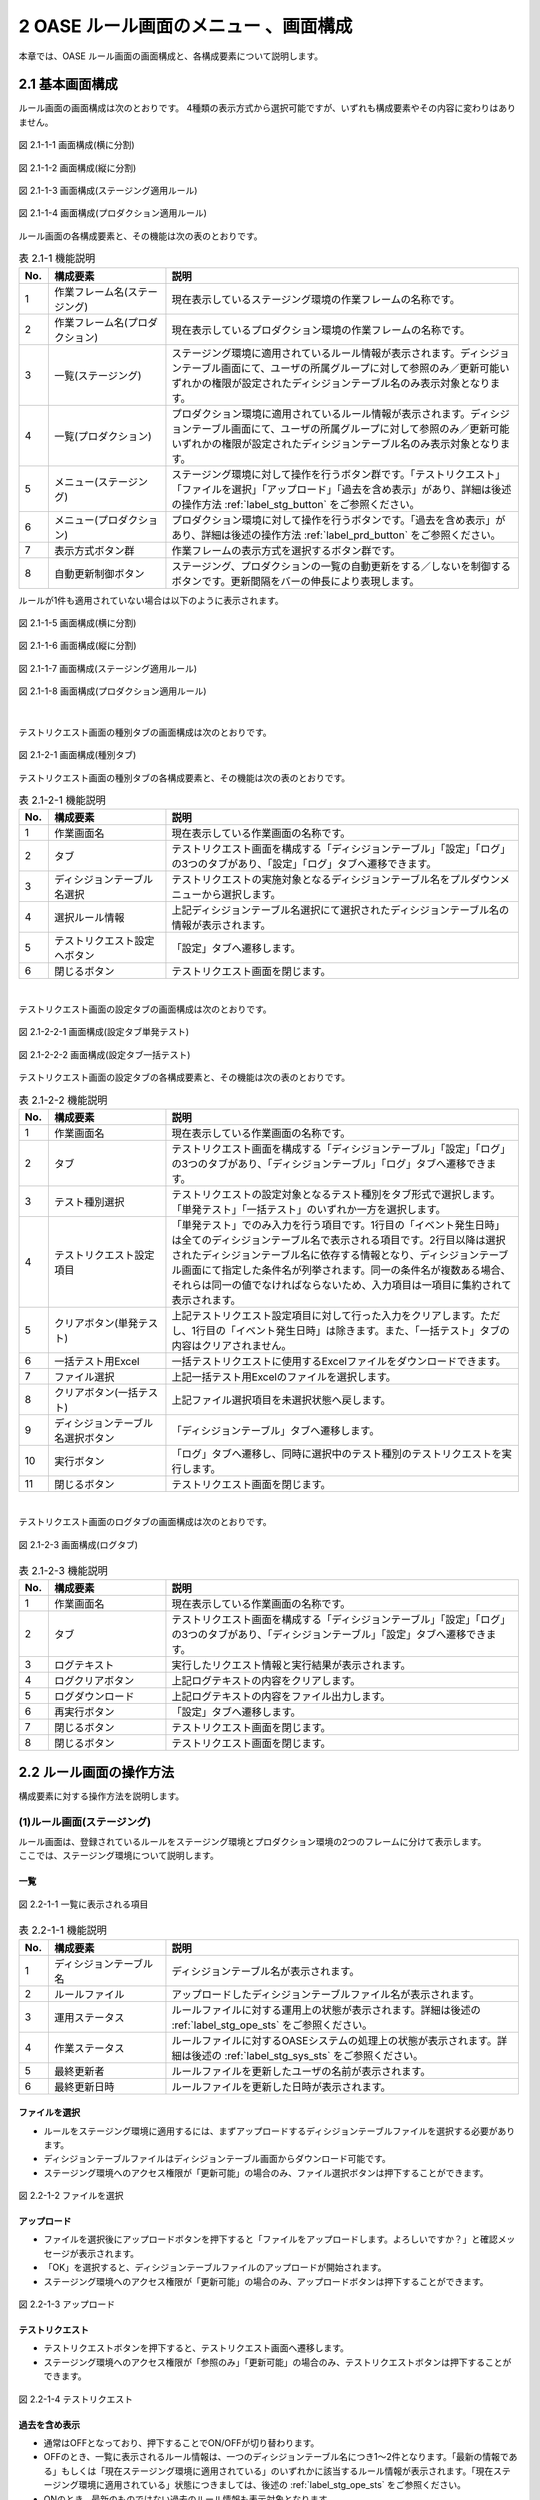 ========================================
2 OASE ルール画面のメニュー 、画面構成
========================================

本章では、OASE ルール画面の画面構成と、各構成要素について説明します。



2.1 基本画面構成
================


ルール画面の画面構成は次のとおりです。
4種類の表示方式から選択可能ですが、いずれも構成要素やその内容に変わりはありません。

.. figure:: /images/rule/rule_01_01.png
   :scale: 100%
   :align: center

   図 2.1-1-1 画面構成(横に分割)

.. figure:: /images/rule/rule_01_02.png
   :scale: 100%
   :align: center

   図 2.1-1-2 画面構成(縦に分割)

.. figure:: /images/rule/rule_01_03.png
   :scale: 100%
   :align: center

   図 2.1-1-3 画面構成(ステージング適用ルール)

.. figure:: /images/rule/rule_01_04.png
   :scale: 100%
   :align: center

   図 2.1-1-4 画面構成(プロダクション適用ルール)


ルール画面の各構成要素と、その機能は次の表のとおりです。

.. csv-table:: 表 2.1-1 機能説明
   :header: No., 構成要素, 説明
   :widths: 5, 20, 60

   1, 作業フレーム名(ステージング), 現在表示しているステージング環境の作業フレームの名称です。
   2, 作業フレーム名(プロダクション), 現在表示しているプロダクション環境の作業フレームの名称です。
   3, 一覧(ステージング), ステージング環境に適用されているルール情報が表示されます。ディシジョンテーブル画面にて、ユーザの所属グループに対して参照のみ／更新可能いずれかの権限が設定されたディシジョンテーブル名のみ表示対象となります。
   4, 一覧(プロダクション), プロダクション環境に適用されているルール情報が表示されます。ディシジョンテーブル画面にて、ユーザの所属グループに対して参照のみ／更新可能いずれかの権限が設定されたディシジョンテーブル名のみ表示対象となります。
   5, メニュー(ステージング), ステージング環境に対して操作を行うボタン群です。「テストリクエスト」「ファイルを選択」「アップロード」「過去を含め表示」があり、詳細は後述の操作方法 :ref:`label_stg_button` をご参照ください。
   6, メニュー(プロダクション), プロダクション環境に対して操作を行うボタンです。「過去を含め表示」があり、詳細は後述の操作方法 :ref:`label_prd_button` をご参照ください。
   7, 表示方式ボタン群, 作業フレームの表示方式を選択するボタン群です。
   8, 自動更新制御ボタン, ステージング、プロダクションの一覧の自動更新をする／しないを制御するボタンです。更新間隔をバーの伸長により表現します。

| ルールが1件も適用されていない場合は以下のように表示されます。

.. figure:: /images/rule/rule_00_01.png
   :scale: 100%
   :align: center

   図 2.1-1-5 画面構成(横に分割)

.. figure:: /images/rule/rule_00_02.png
   :scale: 100%
   :align: center

   図 2.1-1-6 画面構成(縦に分割)

.. figure:: /images/rule/rule_00_03.png
   :scale: 100%
   :align: center

   図 2.1-1-7 画面構成(ステージング適用ルール)

.. figure:: /images/rule/rule_00_04.png
   :scale: 100%
   :align: center

   図 2.1-1-8 画面構成(プロダクション適用ルール)


| 

テストリクエスト画面の種別タブの画面構成は次のとおりです。

.. figure:: /images/rule/rule_02_01.png
   :scale: 100%
   :align: center

   図 2.1-2-1 画面構成(種別タブ)

テストリクエスト画面の種別タブの各構成要素と、その機能は次の表のとおりです。

.. csv-table:: 表 2.1-2-1 機能説明
   :header: No., 構成要素, 説明
   :widths: 5, 20, 60

   1, 作業画面名, 現在表示している作業画面の名称です。
   2, タブ, テストリクエスト画面を構成する「ディシジョンテーブル」「設定」「ログ」の3つのタブがあり、「設定」「ログ」タブへ遷移できます。
   3, ディシジョンテーブル名選択, テストリクエストの実施対象となるディシジョンテーブル名をプルダウンメニューから選択します。
   4, 選択ルール情報, 上記ディシジョンテーブル名選択にて選択されたディシジョンテーブル名の情報が表示されます。
   5, テストリクエスト設定へボタン, 「設定」タブへ遷移します。
   6, 閉じるボタン, テストリクエスト画面を閉じます。


| 

テストリクエスト画面の設定タブの画面構成は次のとおりです。

.. figure:: /images/rule/rule_02_02_01.png
   :scale: 100%
   :align: center

   図 2.1-2-2-1 画面構成(設定タブ単発テスト)

.. figure:: /images/rule/rule_02_02_02.png
   :scale: 100%
   :align: center

   図 2.1-2-2-2 画面構成(設定タブ一括テスト)

テストリクエスト画面の設定タブの各構成要素と、その機能は次の表のとおりです。

.. csv-table:: 表 2.1-2-2 機能説明
   :header: No., 構成要素, 説明
   :widths: 5, 20, 60

   1, 作業画面名, 現在表示している作業画面の名称です。
   2, タブ, テストリクエスト画面を構成する「ディシジョンテーブル」「設定」「ログ」の3つのタブがあり、「ディシジョンテーブル」「ログ」タブへ遷移できます。
   3, テスト種別選択, テストリクエストの設定対象となるテスト種別をタブ形式で選択します。「単発テスト」「一括テスト」のいずれか一方を選択します。
   4, テストリクエスト設定項目, 「単発テスト」でのみ入力を行う項目です。1行目の「イベント発生日時」は全てのディシジョンテーブル名で表示される項目です。2行目以降は選択されたディシジョンテーブル名に依存する情報となり、ディシジョンテーブル画面にて指定した条件名が列挙されます。同一の条件名が複数ある場合、それらは同一の値でなければならないため、入力項目は一項目に集約されて表示されます。
   5, クリアボタン(単発テスト), 上記テストリクエスト設定項目に対して行った入力をクリアします。ただし、1行目の「イベント発生日時」は除きます。また、「一括テスト」タブの内容はクリアされません。
   6, 一括テスト用Excel, 一括テストリクエストに使用するExcelファイルをダウンロードできます。
   7, ファイル選択, 上記一括テスト用Excelのファイルを選択します。
   8, クリアボタン(一括テスト), 上記ファイル選択項目を未選択状態へ戻します。
   9, ディシジョンテーブル名選択ボタン, 「ディシジョンテーブル」タブへ遷移します。
   10, 実行ボタン, 「ログ」タブへ遷移し、同時に選択中のテスト種別のテストリクエストを実行します。
   11, 閉じるボタン, テストリクエスト画面を閉じます。


| 

テストリクエスト画面のログタブの画面構成は次のとおりです。

.. figure:: /images/rule/rule_02_03.png
   :scale: 100%
   :align: center

   図 2.1-2-3 画面構成(ログタブ)

.. csv-table:: 表 2.1-2-3 機能説明
   :header: No., 構成要素, 説明
   :widths: 5, 20, 60

   1, 作業画面名, 現在表示している作業画面の名称です。
   2, タブ, テストリクエスト画面を構成する「ディシジョンテーブル」「設定」「ログ」の3つのタブがあり、「ディシジョンテーブル」「設定」タブへ遷移できます。
   3, ログテキスト, 実行したリクエスト情報と実行結果が表示されます。
   4, ログクリアボタン, 上記ログテキストの内容をクリアします。
   5, ログダウンロード, 上記ログテキストの内容をファイル出力します。
   6, 再実行ボタン, 「設定」タブへ遷移します。
   7, 閉じるボタン, テストリクエスト画面を閉じます。
   8, 閉じるボタン, テストリクエスト画面を閉じます。



2.2 ルール画面の操作方法
==========================

構成要素に対する操作方法を説明します。

.. _label_stg_button:

(1)ルール画面(ステージング)
---------------------------

| ルール画面は、登録されているルールをステージング環境とプロダクション環境の2つのフレームに分けて表示します。
| ここでは、ステージング環境について説明します。

一覧
^^^^

.. figure:: /images/rule/rule_03_01.png
   :scale: 100%
   :align: center

   図 2.2-1-1 一覧に表示される項目

.. csv-table:: 表 2.2-1-1 機能説明
   :header: No., 構成要素, 説明
   :widths: 5, 20, 60

   1, ディシジョンテーブル名, ディシジョンテーブル名が表示されます。
   2, ルールファイル, アップロードしたディシジョンテーブルファイル名が表示されます。
   3, 運用ステータス, ルールファイルに対する運用上の状態が表示されます。詳細は後述の :ref:`label_stg_ope_sts` をご参照ください。
   4, 作業ステータス, ルールファイルに対するOASEシステムの処理上の状態が表示されます。詳細は後述の :ref:`label_stg_sys_sts` をご参照ください。
   5, 最終更新者, ルールファイルを更新したユーザの名前が表示されます。
   6, 最終更新日時, ルールファイルを更新した日時が表示されます。

ファイルを選択
^^^^^^^^^^^^^^
* ルールをステージング環境に適用するには、まずアップロードするディシジョンテーブルファイルを選択する必要があります。
* ディシジョンテーブルファイルはディシジョンテーブル画面からダウンロード可能です。
* ステージング環境へのアクセス権限が「更新可能」の場合のみ、ファイル選択ボタンは押下することができます。

.. figure:: /images/rule/rule_03_02.png
   :scale: 100%
   :align: center

   図 2.2-1-2 ファイルを選択

アップロード
^^^^^^^^^^^^
* ファイルを選択後にアップロードボタンを押下すると「ファイルをアップロードします。よろしいですか？」と確認メッセージが表示されます。
* 「OK」を選択すると、ディシジョンテーブルファイルのアップロードが開始されます。
* ステージング環境へのアクセス権限が「更新可能」の場合のみ、アップロードボタンは押下することができます。

.. figure:: /images/rule/rule_03_03.png
   :scale: 100%
   :align: center

   図 2.2-1-3 アップロード

テストリクエスト
^^^^^^^^^^^^^^^^
* テストリクエストボタンを押下すると、テストリクエスト画面へ遷移します。
* ステージング環境へのアクセス権限が「参照のみ」「更新可能」の場合のみ、テストリクエストボタンは押下することができます。

.. figure:: /images/rule/rule_03_04.png
   :scale: 100%
   :align: center

   図 2.2-1-4 テストリクエスト

過去を含め表示
^^^^^^^^^^^^^^
* 通常はOFFとなっており、押下することでON/OFFが切り替わります。
* OFFのとき、一覧に表示されるルール情報は、一つのディシジョンテーブル名につき1～2件となります。「最新の情報である」もしくは「現在ステージング環境に適用されている」のいずれかに該当するルール情報が表示されます。「現在ステージング環境に適用されている」状態につきましては、後述の :ref:`label_stg_ope_sts` をご参照ください。
* ONのとき、最新のものではない過去のルール情報も表示対象となります。

.. figure:: /images/rule/rule_03_05.png
   :scale: 100%
   :align: center

   図 2.2-1-5 過去を含め表示

運用ステータスの変更
^^^^^^^^^^^^^^^^^^^^
* ルールファイルの運用ステータスが「検証未実施」「検証実施中」「検証NG」「検証完了」のいずれかに該当、かつ、プロダクション環境へ適用していない場合、運用者の任意でステータスを変更できます。
* ステージング環境へのアクセス権限が「更新可能」の場合のみ、運用ステータスの変更は押下することができます。

.. figure:: /images/rule/rule_03_06.png
   :scale: 100%
   :align: center

   図 2.2-1-6 運用ステータスの変更

ダウンロード
^^^^^^^^^^^^
* ダウンロードボタンを押下すると、ディシジョンテーブルファイルをダウンロードすることができます。
* 作業ステータスが異常終了の場合にダウンロードボタンを押下すると、ディシジョンテーブルファイルと異常終了時のログテキストファイルの2ファイルをzip形式でダウンロードすることができます。
* ステージング環境へのアクセス権限が「参照のみ」「更新可能」の場合のみ、ダウンロードボタンは押下することができます。

.. figure:: /images/rule/rule_03_07.png
   :scale: 100%
   :align: center

   図 2.2-1-7 ダウンロード

適用
^^^^
* ルールファイルの運用ステータスが「検証完了」の場合、ルールファイルをプロダクション環境へ適用させることができます。
* プロダクション環境へのアクセス権限が「更新可能」の場合のみ、適用ボタンは押下することができます。

.. figure:: /images/rule/rule_03_08.png
   :scale: 100%
   :align: center

   図 2.2-1-8 プロダクション環境への適用

.. _label_stg_ope_sts:

運用ステータス
^^^^^^^^^^^^^^

.. csv-table:: 表 2.2-1-8-1 運用ステータス説明
   :header: No., ステータス名, 説明
   :widths: 5, 20, 60

   1, 未適用, アップロードを実施直後のルールファイルがこの状態になります。アップロード処理が正常に完了し、ステージング環境に適用されることで「検証未実施」状態へ遷移します。また、アップロード処理が異常終了した場合、この状態のままとなります。
   2, 検証未実施, ステージング環境に適用されているルールに対して、テストリクエストによる検証を実行していない状態です。テストリクエストを行う、もしくは、運用者の任意で「検証実施中」「検証NG」「検証完了」へ遷移可能です。
   3, 検証実施中, ステージング環境に適用されているルールに対して、テストリクエストによる検証が完了していない状態です。テストリクエストを行う、もしくは、運用者の任意で「検証NG」「検証完了」へ遷移可能です。また、運用者の任意で「検証未実施」へ戻すこともできます。
   4, 検証NG, ステージング環境に適用されているルールに対して、テストリクエストによる検証が異常終了した状態です。運用者の任意で「検証未実施」「検証実施中」「検証完了」へ遷移可能です。
   5, 検証完了, ステージング環境に適用されているルールに対して、テストリクエストによる検証が正常終了した状態です。この状態のとき、プロダクション環境への「適用」ボタンを押下することができます。また、プロダクション適用前であれば、運用者の任意で「検証未実施」「検証実施中」「検証NG」へ遷移可能です。
   6, 検証完了(プロダクション適用済み), ルールがステージング環境に適用されている、かつ、プロダクション環境にも適用されている状態です。この状態のとき、運用者の任意で状態遷移はできません。
   7, 適用終了, ステージング環境に適用されている既存のルールと同一ディシジョンテーブル名のルールファイルを新規に適用した場合、既存のルールファイルはこの状態へ遷移します。

.. _label_stg_sys_sts:

作業ステータス
^^^^^^^^^^^^^^

.. csv-table:: 表 2.2-1-8-2 作業ステータス説明
   :header: No., ステータス名, 説明
   :widths: 5, 20, 60

   1, アップロード中, アップロードを実施直後のルールファイルがこの状態になります。
   2, アップロード異常終了, アップロード処理中に異常が発生した場合、この状態へ遷移します。
   3, アップロード完了, アップロード処理が正常終了した場合、この状態へ遷移します。その後、自動的にビルド処理が実行されると「ビルド中」状態へ遷移します。
   4, ビルド中, アップロードされたルールファイルを使用し、Red Hat Decision Manager プロジェクトのビルドを実行している状態です。
   5, ビルド異常終了, ビルド処理中に異常が発生した場合、この状態へ遷移します。
   6, ビルド完了, ビルド処理が正常終了した場合、この状態へ遷移します。その後、自動的にステージング適用処理が実行されると「ステージング適用中」状態へ遷移します。
   7, ステージング適用中, ビルドされたプロジェクトを使用し、Decision Server へのデプロイを実行している状態です。
   8, ステージング適用異常終了, デプロイ処理中に異常が発生した場合、この状態へ遷移します。
   9, ステージング適用完了, デプロイ処理が正常終了した場合、この状態へ遷移します。

.. note::

    自動更新制御ボタンがONであり、アップロード中、ビルド中、ステージング適用中のいずれかのステータスが一覧の中に一つでもある場合、5秒間隔で自動的に一覧の更新が行われます。


.. _label_prd_button:

(2)ルール画面(プロダクション)
-----------------------------

| ルール画面は、登録されているルールをステージング環境とプロダクション環境の2つのフレームに分けて表示します。
| ここでは、プロダクション環境について説明します。

一覧
^^^^

.. figure:: /images/rule/rule_03_09.png
   :scale: 100%
   :align: center

   図 2.2-2-1 一覧に表示される項目

.. csv-table:: 表 2.2-2-1 機能説明
   :header: No., 構成要素, 説明
   :widths: 5, 20, 60

   1, ディシジョンテーブル名, ディシジョンテーブル名が表示されます。
   2, ルールファイル, 適用されたディシジョンテーブルファイル名が表示されます。
   3, 運用ステータス, ルールファイルに対する運用上の状態が表示されます。詳細は後述の :ref:`label_prd_ope_sts` をご参照ください。
   4, 作業ステータス, ルールファイルに対するOASEシステムの処理上の状態が表示されます。詳細は後述の :ref:`label_prd_sys_sts` をご参照ください。
   5, 最終更新者, ルールファイルを更新したユーザの名前が表示されます。
   6, 最終更新日時, ルールファイルを更新した日時が表示されます。

過去を含め表示
^^^^^^^^^^^^^^
* 通常はOFFとなっており、押下することでON/OFFが切り替わります。
* OFFのとき、一覧に表示されるルール情報は、一つのディシジョンテーブル名につき1件となります。
* ONのとき、過去に適用されていたルール情報も表示対象となります。

.. figure:: /images/rule/rule_03_10.png
   :scale: 100%
   :align: center

   図 2.2-2-2 過去を含め表示

ダウンロード
^^^^^^^^^^^^
* ダウンロードボタンを押下すると、ディシジョンテーブルファイルをダウンロードすることができます。
* 作業ステータスが異常終了の場合にダウンロードボタンを押下すると、ディシジョンテーブルファイルと異常終了時のログテキストファイルの2ファイルをzip形式でダウンロードすることができます。
* プロダクション環境へのアクセス権限が「参照のみ」「更新可能」の場合のみ、ダウンロードボタンは押下することができます。

.. figure:: /images/rule/rule_03_11.png
   :scale: 100%
   :align: center

   図 2.2-2-3 ダウンロード

切り戻し
^^^^^^^^
* 過去にプロダクション環境へ適用されていたルールファイルを再度プロダクション環境へ適用させることができます。
* プロダクション環境へのアクセス権限が「更新可能」の場合のみ、切り戻しボタンは押下することができます。

.. figure:: /images/rule/rule_03_12.png
   :scale: 100%
   :align: center

   図 2.2-2-4 プロダクション環境への再適用

.. _label_prd_ope_sts:

運用ステータス
^^^^^^^^^^^^^^

.. csv-table:: 表 2.2-2-4-1 運用ステータス説明
   :header: No., ステータス名, 説明
   :widths: 5, 20, 60

   1, プロダクション未適用, ステージング環境に適用されているルールをプロダクション環境へ適用実施直後にこの状態になります。適用処理が異常終了した場合、この状態のままとなります。
   2, プロダクション適用, プロダクション適用処理が正常終了した場合、この状態へ遷移します。
   3, プロダクション適用終了, プロダクション環境に適用されている既存のルールと同一ディシジョンテーブル名のルールファイルを新規に適用した場合、既存のルールファイルはこの状態へ遷移します。

.. _label_prd_sys_sts:

作業ステータス
^^^^^^^^^^^^^^

.. csv-table:: 表 2.2-2-4-2 作業ステータス説明
   :header: No., ステータス名, 説明
   :widths: 5, 20, 60

   1, プロダクション適用中, ステージング環境に適用されているルールをプロダクション環境へ適用実施直後、もしくは、切り戻しによる再適用の実行直後の状態です。
   2, プロダクション適用異常終了, 適用中に異常が発生した場合、この状態へ遷移します。
   3, プロダクション適用完了, 適用処理が正常終了した場合、この状態へ遷移します。

.. note::

    自動更新制御ボタンがONであり、プロダクション適用中のステータスが一覧の中に一つでもある場合、5秒間隔で自動的に一覧の更新が行われます。


(3)テストリクエスト(ディシジョンテーブルタブ)
---------------------------------------------

| テストリクエスト画面では、ステージング環境に適用されているルールに対してリクエストを送信し、テストを行うことができます。
| ここではテストリクエスト画面の種別タブについて説明します。

ディシジョンテーブル名選択
^^^^^^^^^^^^^^^^^^^^^^^^^^
* テストを行うためには、まずリクエスト送信対象となるディシジョンテーブル名をプルダウンから選択する必要があります。
* ステージング環境へのアクセス権限が「参照のみ」「更新可能」のディシジョンテーブル名が選択候補として表示されます。

.. figure:: /images/rule/rule_03_13_01.png
   :scale: 100%
   :align: center

   図 2.2-3-1-1 ディシジョンテーブル名選択前

.. figure:: /images/rule/rule_03_13_02.png
   :scale: 100%
   :align: center

   図 2.2-3-1-2 ディシジョンテーブル名選択後

テストリクエスト設定へ
^^^^^^^^^^^^^^^^^^^^^^
* 設定タブへ遷移します。

.. figure:: /images/rule/rule_03_14.png
   :scale: 100%
   :align: center

   図 2.2-3-2 「テストリクエスト設定へ」ボタン

設定タブ
^^^^^^^^
* 設定タブへ遷移します。
* 前述の「テストリクエスト設定へ」ボタンと同様です。

.. figure:: /images/rule/rule_03_15.png
   :scale: 100%
   :align: center

   図 2.2-3-3 設定タブ

ログタブ
^^^^^^^^
* ログタブへ遷移します。

.. figure:: /images/rule/rule_03_16.png
   :scale: 100%
   :align: center

   図 2.2-3-3 ログタブ

閉じる
^^^^^^
* ディシジョンテーブル名選択前の場合、押下と同時にテストリクエスト画面を閉じます。
* ディシジョンテーブル名選択後の場合、押下すると「変更がありますが、破棄して閉じますか？」と確認メッセージが表示されます。
* 「OK」を選択すると、変更した値が破棄された状態でルール画面に戻ります。

.. figure:: /images/rule/rule_03_17.png
   :scale: 100%
   :align: center

   図 2.2-3-4 閉じる


(4)テストリクエスト(設定タブ)
-----------------------------

| テストリクエスト画面では、ステージング環境に適用されているルールに対してリクエストを送信し、テストを行うことができます。
| ここではテストリクエスト画面の設定タブについて説明します。

単発テスト
^^^^^^^^^^
* リクエストを一つだけ送信して行うテストです。

.. figure:: /images/rule/rule_03_18.png
   :scale: 100%
   :align: center

   図 2.2-4-1 単発テスト

.. csv-table:: 表 2.2-4-1 機能説明
   :header: No., 構成要素, 説明
   :widths: 5, 20, 60

   1, 単発テストタブ, 単発テストを選択している状態です。
   2, リクエスト項目(共通), 「イベント発生日時」はディシジョンテーブルを問わずリクエストに必要となる項目です。ディシジョンテーブルタブにてディシジョンテーブル名が選択されていない場合、この項目は表示されません。
   3, リクエスト項目(ディシジョンテーブル), ディシジョンテーブルタブにて選択したディシジョンテーブル名に依存して、項目の数や内容は変化します。ディシジョンテーブルタブにてディシジョンテーブル名が選択されていない場合、この項目は表示されません。
   4, クリアボタン, 上記「リクエスト項目(ディシジョンテーブル)」に入力した値をクリアします。種別タブにてディシジョンテーブル名が選択されていない場合、このボタンは押下することができません。
   5, 実行ボタン, 入力したリクエスト項目(共通／)の値から単発のリクエストを送信し、ログタブへ遷移します。ディシジョンテーブルにてディシジョンテーブル名が選択されていない場合、このボタンは押下することができません。

.. _label_get_button:

一括テスト
^^^^^^^^^^
* 一括テスト用Excelファイルに記述されたリクエストを全て送信して行うテストです。
* 一括テスト用Excelファイルにつきましては、 :doc:`04_bulk_request` をご参照ください。

.. figure:: /images/rule/rule_03_19.png
   :scale: 100%
   :align: center

   図 2.2-4-2 一括テスト

.. csv-table:: 表 2.2-4-2 機能説明
   :header: No., 構成要素, 説明
   :widths: 5, 20, 60

   1, 一括テストタブ, 一括テストを選択している状態です。
   2, 一括テスト用Excel, ボタンを押下すると、ダウンロードすることができます。ディシジョンテーブルタブにてディシジョンテーブル名が選択されていない場合、このボタンは押下することができません。
   3, ファイル選択, 上記「一括テスト用Excel」からダウンロードしたファイルに、リクエスト項目を記述したものを選択してください。ディシジョンテーブルタブにてディシジョンテーブル名が選択されていない場合、このボタンは押下することができません。
   4, クリアボタン, 上記「ファイル選択」の選択状態をクリアします。ディシジョンテーブルタブにてディシジョンテーブル名が選択されていない場合、このボタンは押下することができません。
   5, 実行ボタン, 選択した一括テスト用Excelファイルの内容を解析し、記述された全てのリクエストを送信し、ログタブへ遷移します。ディシジョンテーブルタブにてディシジョンテーブル名が選択されていない場合、このボタンは押下することができません。

ディシジョンテーブル名選択
^^^^^^^^^^^^^^^^^^^^^^^^^^
* ディシジョンテーブルタブへ遷移します。

.. figure:: /images/rule/rule_03_20.png
   :scale: 100%
   :align: center

   図 2.2-4-3 ディシジョンテーブル名選択ボタン

ディシジョンテーブルタブ
^^^^^^^^^^^^^^^^^^^^^^^^
* ディシジョンテーブルタブへ遷移します。
* 前述の「ディシジョンテーブル名選択」ボタンと同様です。

.. figure:: /images/rule/rule_03_21.png
   :scale: 100%
   :align: center

   図 2.2-4-4 設定タブ

ログタブ
^^^^^^^^
* ログタブへ遷移します。
* 単発テスト／一括テストの実行ボタンと異なり、リクエストの送信を行わず、ログタブへ遷移します。

.. figure:: /images/rule/rule_03_22.png
   :scale: 100%
   :align: center

   図 2.2-4-5 ログタブ

閉じる
^^^^^^
* ディシジョンテーブル名選択前の場合、押下と同時にテストリクエスト画面を閉じます。
* ディシジョンテーブル名選択後の場合、押下すると「変更がありますが、破棄して閉じますか？」と確認メッセージが表示されます。
* 「OK」を選択すると、変更した値が破棄された状態でルール画面に戻ります。


.. figure:: /images/rule/rule_03_23.png
   :scale: 100%
   :align: center

   図 2.2-4-6 閉じる

(5)テストリクエスト(ログタブ)
-----------------------------

| テストリクエスト画面では、ステージング環境に適用されているルールに対してリクエストを送信し、テストを行うことができます。
| ここではテストリクエスト画面のログタブについて説明します。

リクエスト送信の確認
^^^^^^^^^^^^^^^^^^^^
* 設定タブから実行ボタンからログタブに遷移した場合、「リクエストを送信します。よろしいですか？」と確認メッセージが表示されます。
* 「OK」を選択すると、リクエストが送信され、テストが開始されます。

.. figure:: /images/rule/rule_03_24.png
   :scale: 100%
   :align: center

   図 2.2-5-1 実行ボタン経由でのログタブ遷移

実行ログ
^^^^^^^^
* テストが開始されると、その実行状況が「実行ログ」に出力されます。
* 実行状況は定期的に取得され、随時ログの出力内容が更新されます。
* 実行状況の取得は、テストが完了する、もしくは、テストリクエスト画面が閉じられるまで行われます。

.. figure:: /images/rule/rule_03_25_01.png
   :scale: 100%
   :align: center

   図 2.2-5-2-1 実行ログ(単発テスト)

.. csv-table:: 表 2.2-5-1-1 機能説明
   :header: No., 構成要素, 説明
   :widths: 5, 20, 60

   1, ステージング実行開始, テストリクエストが実行された日時が表示されます。
   2, リクエスト情報, 設定タブのリクエスト項目にて入力された情報が表示されます。
   3, 実行状態, テストの実行状態が表示されます。
   4, マッチング結果, テストが完了した際、Red Hat Decision Managerから受信したルールのマッチング結果が表示されます。テストが完了していない、もしくは、ルールがマッチングしなかった場合は何も表示されません。

| 

.. figure:: /images/rule/rule_03_25_02.png
   :scale: 100%
   :align: center

   図 2.2-5-2-2 実行ログ(一括テスト)

.. csv-table:: 表 2.2-5-1-2 機能説明
   :header: No., 構成要素, 説明
   :widths: 5, 20, 60

   1, ステージング実行開始, テストリクエストが実行された日時が表示されます。
   2, ファイル名, リクエストが記述された一括リクエストファイル名が表示されます。
   3, 処理件数, 分母に送信されたリクエスト数、分子にテストが完了したリクエスト数が表示されます。
   4, 実行状態, 各リクエストごとに、ファイル内の記述行、および、テストの実行状態が表示されます。Red Hat Decision Managerからマッチング結果を受信した場合、その件数、および、アクションパラメーターが表示されます。

ログクリア
^^^^^^^^^^
* 実行ログに表示されている内容をクリアします。
* また、ダウンロードボタンを押下することができなくなります。

.. figure:: /images/rule/rule_03_26.png
   :scale: 100%
   :align: center

   図 2.2-5-3 ログクリア

ログダウンロード
^^^^^^^^^^^^^^^^
* 実行ログに表示されている内容をテキストファイルに出力して、ダウンロードします。

.. figure:: /images/rule/rule_03_27.png
   :scale: 100%
   :align: center

   図 2.2-5-4 ログダウンロード

再実行
^^^^^^
* 設定タブへ遷移します。
* テストが実行中の場合、種別タブの実行ボタンが再度押下されるまで、テストの実行状況の取得は継続して行われます。

.. figure:: /images/rule/rule_03_28.png
   :scale: 100%
   :align: center

   図 2.2-5-5 再実行

ディシジョンテーブルタブ
^^^^^^^^^^^^^^^^^^^^^^^^
* ディシジョンテーブルタブへ遷移します。
* テストが実行中の場合、種別タブの実行ボタンが再度押下されるまで、テストの実行状況の取得は継続して行われます。

.. figure:: /images/rule/rule_03_29.png
   :scale: 100%
   :align: center

   図 2.2-5-6 ディシジョンテーブルタブ

設定タブ
^^^^^^^^
* 設定タブへ遷移します。
* 前述の「再実行」ボタンと同様です。

.. figure:: /images/rule/rule_03_30.png
   :scale: 100%
   :align: center

   図 2.2-5-7 設定タブ

閉じる
^^^^^^
* ディシジョンテーブル名選択前の場合、押下と同時にテストリクエスト画面を閉じます。
* ディシジョンテーブル名選択後の場合、押下すると「変更がありますが、破棄して閉じますか？」と確認メッセージが表示されます。
* テストリクエストの実行状態が完了前の場合、「OK」を選択すると、テストの実行状況の取得を中止してルール画面に戻ります。
* テストリクエストの実行状態が完了後の場合、「OK」を選択するとルール画面に戻り、「運用ステータスを検証完了にしてよろしいですか？」と確認メッセージが表示されます。「OK」を選択すると運用ステータスが「検証完了」へ、「キャンセル」を選択すると運用ステータスが「検証実施中」へ遷移します。
* ボタンとアイコンのいずれも同じ挙動をします。

.. figure:: /images/rule/rule_03_31.png
   :scale: 100%
   :align: center

   図 2.2-5-8 閉じる


